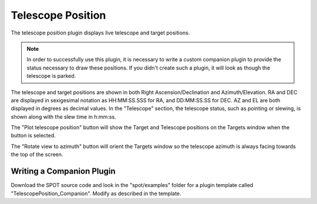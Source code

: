 ++++++++++++++++++
Telescope Position
++++++++++++++++++

The telescope position plugin displays live telescope and 
target positions.

.. note:: In order to successfully use this plugin, it is necessary
          to write a custom companion plugin to provide the status
          necessary to draw these positions.  If you didn't create such
          a plugin, it will look as though the telescope is parked.

.. image:: figures/telpos.*

The telescope and target positions are shown in both
Right Ascension/Declination and Azimuth/Elevation.
RA and DEC are displayed in sexigesimal notation as 
HH:MM:SS.SSS for RA, and DD:MM:SS.SS for DEC. 
AZ and EL are both displayed in degrees as decimal 
values. 
In the "Telescope" section, the telescope status, such as 
pointing or slewing, is shown along with the slew time in 
h:mm:ss.

The "Plot telescope position" button will show the 
Target and Telescope positions on the Targets window when 
the button is selected. 

The "Rotate view to azimuth" button will orient the Targets 
window so the telescope azimuth is always facing towards the 
top of the screen.

==========================
Writing a Companion Plugin
==========================

Download the SPOT source code and look in the "spot/examples" folder
for a plugin template called "TelescopePosition_Companion".  Modify
as described in the template.


